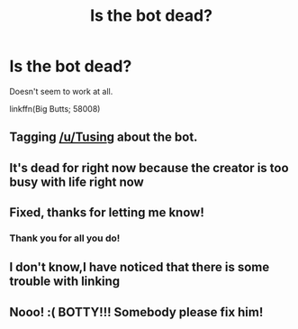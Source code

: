 #+TITLE: Is the bot dead?

* Is the bot dead?
:PROPERTIES:
:Author: rek-lama
:Score: 41
:DateUnix: 1579472137.0
:DateShort: 2020-Jan-20
:FlairText: Meta
:END:
Doesn't seem to work at all.

linkffn(Big Butts; 58008)


** Tagging [[/u/Tusing]] about the bot.
:PROPERTIES:
:Author: FutureDetective
:Score: 14
:DateUnix: 1579476014.0
:DateShort: 2020-Jan-20
:END:


** It's dead for right now because the creator is too busy with life right now
:PROPERTIES:
:Author: Freshenstein
:Score: 15
:DateUnix: 1579486508.0
:DateShort: 2020-Jan-20
:END:


** Fixed, thanks for letting me know!
:PROPERTIES:
:Author: tusing
:Score: 11
:DateUnix: 1579545855.0
:DateShort: 2020-Jan-20
:END:

*** Thank you for all you do!
:PROPERTIES:
:Author: sitman
:Score: 1
:DateUnix: 1580738508.0
:DateShort: 2020-Feb-03
:END:


** I don't know,I have noticed that there is some trouble with linking
:PROPERTIES:
:Author: khorbac
:Score: 7
:DateUnix: 1579478237.0
:DateShort: 2020-Jan-20
:END:


** Nooo! :( BOTTY!!! Somebody please fix him!
:PROPERTIES:
:Score: 5
:DateUnix: 1579484075.0
:DateShort: 2020-Jan-20
:END:
